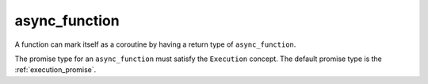 .. _async_function:

==============
async_function
==============

A function can mark itself as a coroutine by having a return type of ``async_function``. 

The promise type for an ``async_function`` must satisfy the ``Execution`` concept. The default promise type is the :ref:`execution_promise`.

.. code-block:: c++
    :caption: Example
    
    async_function<> 
    foo() noexcept 
    {
        /* async behaviour goes here... */
    }


.. doxygenclass:: zab::async_function
   :members:
   :protected-members:
   :undoc-members: